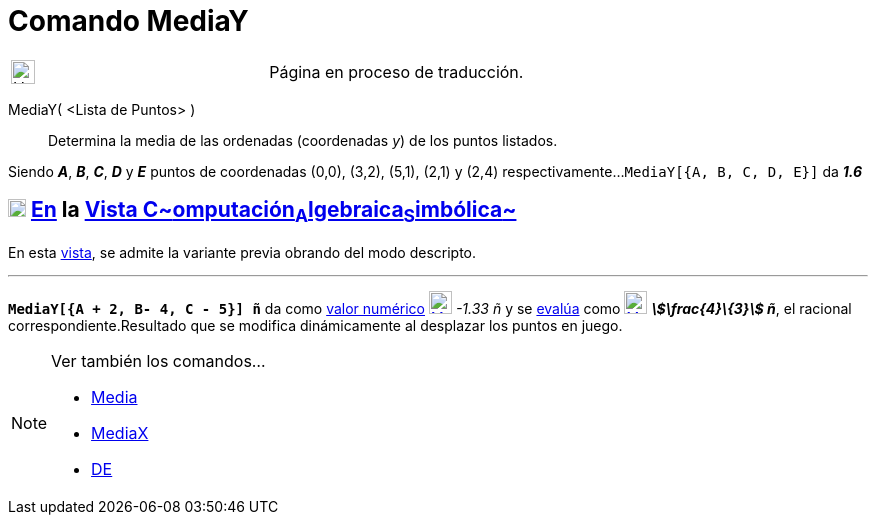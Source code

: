 = Comando MediaY
:page-en: commands/MeanY
ifdef::env-github[:imagesdir: /es/modules/ROOT/assets/images]

[width="100%",cols="50%,50%",]
|===
a|
image:24px-UnderConstruction.png[UnderConstruction.png,width=24,height=24]

|Página en proceso de traducción.
|===

MediaY( <Lista de Puntos> )::
  Determina la media de las ordenadas (coordenadas _y_) de los puntos listados.

[EXAMPLE]
====

Siendo *_A_*, *_B_*, *_C_*, *_D_* y *_E_* puntos de coordenadas (0,0), (3,2), (5,1), (2,1) y (2,4) respectivamente...
`++MediaY[{A, B, C, D, E}]++` da *_1.6_*

====

== xref:/Vista_CAS.adoc[image:18px-Menu_view_cas.svg.png[Menu view cas.svg,width=18,height=18]] xref:/commands/Comandos_Específicos_CAS_(Cálculo_Avanzado).adoc[En] la xref:/Vista_CAS.adoc[Vista C~[.small]#omputación#~A~[.small]#lgebraica#~S~[.small]#imbólica#~]

En esta xref:/Vista_CAS.adoc[vista], se admite la variante previa obrando del modo descripto.

'''''

[EXAMPLE]
====

*`++MediaY[{A + 2, B- 4, C - 5}] ñ++`* da como xref:/tools/Valor_Numérico.adoc[valor numérico]
xref:/tools/Valor_Numérico.adoc[image:23px-Mode_numeric.svg.png[Mode numeric.svg,width=23,height=23]] _-1.33 ñ_ y se
xref:/tools/Evalúa.adoc[evalúa] como xref:/tools/Evalúa.adoc[image:23px-Mode_evaluate.svg.png[Mode
evaluate.svg,width=23,height=23]] *_stem:[\frac{4}\{3}] ñ_*, el racional correspondiente.Resultado que se modifica
dinámicamente al desplazar los puntos en juego.

====

[NOTE]
====

Ver también los comandos...

* xref:/commands/Media.adoc[Media]
* xref:/commands/MediaX.adoc[MediaX]
* xref:/commands/DE.adoc[DE]
====
